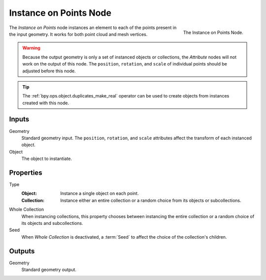 .. index:: Geometry Nodes; Instance on Points
.. _bpy.types.GeometryNodeInstanceOnPoints:

***********************
Instance on Points Node
***********************

.. figure:: /images/modeling_geometry-nodes_point_point-instance_node.png
   :align: right

   The Instance on Points Node.

The *Instance on Points* node instances an element to each of the points present in the input geometry.
It works for both point cloud and mesh vertices.

.. warning::

   Because the output geometry is only a set of instanced objects or collections, the *Attribute* nodes
   will not work on the output of this node. The ``position``, ``rotation``, and ``scale`` of individual points
   should be adjusted before this node.

.. tip::

   The :ref:`bpy.ops.object.duplicates_make_real` operator can be used to create objects from instances
   created with this node.


Inputs
======

Geometry
   Standard geometry input.
   The ``position``, ``rotation``, and ``scale`` attributes affect the transform of each instanced object.

Object
   The object to instantiate.


Properties
==========

Type
   :Object:
      Instance a single object on each point.
   :Collection:
      Instance either an entire collection or a random choice from its objects or subcollections.

Whole Collection
   When instancing collections, this property chooses between instancing the entire collection or
   a random choice of its objects and subcollections.

Seed
   When *Whole Collection* is deactivated, a :term:`Seed` to affect the choice of the collection's children.


Outputs
=======

Geometry
   Standard geometry output.

